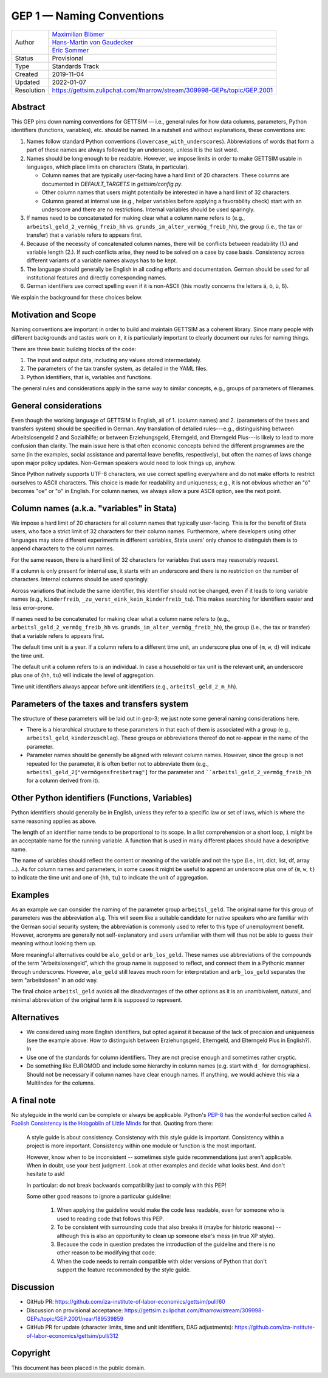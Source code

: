 .. _gep-1:

==========================
GEP 1 — Naming Conventions
==========================

+------------+-------------------------------------------------------------------------+
| Author     | `Maximilian Blömer <https://github.com/mjbloemer>`_                     |
+            +-------------------------------------------------------------------------+
|            | `Hans-Martin von Gaudecker <https://github.com/hmgaudecker>`_           |
+            +-------------------------------------------------------------------------+
|            | `Eric Sommer <https://github.com/Eric-Sommer>`_                         |
+------------+-------------------------------------------------------------------------+
| Status     | Provisional                                                             |
+------------+-------------------------------------------------------------------------+
| Type       | Standards Track                                                         |
+------------+-------------------------------------------------------------------------+
| Created    | 2019-11-04                                                              |
+------------+-------------------------------------------------------------------------+
| Updated    | 2022-01-07                                                              |
+------------+-------------------------------------------------------------------------+
| Resolution | https://gettsim.zulipchat.com/#narrow/stream/309998-GEPs/topic/GEP.2001 |
+------------+-------------------------------------------------------------------------+


Abstract
--------

This GEP pins down naming conventions for GETTSIM — i.e., general rules for how data
columns, parameters, Python identifiers (functions, variables), etc. should be named. In
a nutshell and without explanations, these conventions are:

1. Names follow standard Python conventions (``lowercase_with_underscores``).
   Abbreviations of words that form a part of these names are always followed by an
   underscore, unless it is the last word.

2. Names should be long enough to be readable. However, we impose limits in order to
   make GETTSIM usable in languages, which place limits on characters (Stata, in
   particular).

   - Column names that are typically user-facing have a hard limit of 20 characters.
     These columns are documented in `DEFAULT_TARGETS` in `gettsim/config.py`.
   - Other column names that users might potentially be interested in have a hard limit
     of 32 characters.
   - Columns geared at internal use (e.g., helper variables before applying a
     favorability check) start with an underscore and there are no restrictions.
     Internal variables should be used sparingly.

3. If names need to be concatenated for making clear what a column name refers to (e.g.,
   ``arbeitsl_geld_2_vermög_freib_hh`` vs. ``grunds_im_alter_vermög_freib_hh``), the
   group (i.e., the tax or transfer) that a variable refers to appears first.

4. Because of the necessity of concatenated column names, there will be conflicts
   between readability (1.) and variable length (2.). If such conflicts arise, they need
   to be solved on a case by case basis. Consistency across different variants of a
   variable names always has to be kept.

5. The language should generally be English in all coding efforts and documentation.
   German should be used for all institutional features and directly corresponding
   names.

6. German identifiers use correct spelling even if it is non-ASCII (this mostly concerns
   the letters ä, ö, ü, ß).

We explain the background for these choices below.


Motivation and Scope
--------------------

Naming conventions are important in order to build and maintain GETTSIM as a coherent
library. Since many people with different backgrounds and tastes work on it, it is
particularly important to clearly document our rules for naming things.

There are three basic building blocks of the code:

1. The input and output data, including any values stored intermediately.
2. The parameters of the tax transfer system, as detailed in the YAML files.
3. Python identifiers, that is, variables and functions.

The general rules and considerations apply in the same way to similar concepts, e.g.,
groups of parameters of filenames.


General considerations
----------------------

Even though the working language of GETTSIM is English, all of 1. (column names) and 2.
(parameters of the taxes and transfers system) should be specified in German. Any
translation of detailed rules---e.g., distinguishing between Arbeitslosengeld 2 and
Sozialhilfe; or between Erziehungsgeld, Elterngeld, and Elterngeld Plus---is likely to
lead to more confusion than clarity. The main issue here is that often economic concepts
behind the different programmes are the same (in the examples, social assistance and
parental leave benefits, respectively), but often the names of laws change upon major
policy updates. Non-German speakers would need to look things up, anyhow.

Since Python natively supports UTF-8 characters, we use correct spelling everywhere and
do not make efforts to restrict ourselves to ASCII characters. This choice is made for
readability and uniqueness; e.g., it is not obvious whether an "ö" becomes "oe" or "o"
in English. For column names, we always allow a pure ASCII option, see the next point.


Column names (a.k.a. "variables" in Stata)
------------------------------------------

We impose a hard limit of 20 characters for all column names that typically user-facing.
This is for the benefit of Stata users, who face a strict limit of 32 characters for
their column names. Furthermore, where developers using other languages may store
different experiments in different variables, Stata users' only chance to distinguish
them is to append characters to the column names.

For the same reason, there is a hard limit of 32 characters for variables that users may
reasonably request.

If a column is only present for internal use, it starts with an underscore and there is
no restriction on the number of characters. Internal columns should be used sparingly.

Across variations that include the same identifier, this identifier should not be
changed, even if it leads to long variable names (e.g., ``kinderfreib``,
``_zu_verst_eink_kein_kinderfreib_tu``). This makes searching for identifiers
easier and less error-prone.

If names need to be concatenated for making clear what a column name refers to (e.g.,
``arbeitsl_geld_2_vermög_freib_hh`` vs. ``grunds_im_alter_vermög_freib_hh``), the group
(i.e., the tax or transfer) that a variable refers to appears first.

The default time unit is a year. If a column refers to a different time unit, an
underscore plus one of {``m``, ``w``, ``d``} will indicate the time unit.

The default unit a column refers to is an individual. In case a household or tax unit is
the relevant unit, an underscore plus one of {``hh``, ``tu``} will indicate the level of
aggregation.

Time unit identifiers always appear before unit identifiers (e.g.,
``arbeitsl_geld_2_m_hh``).


Parameters of the taxes and transfers system
--------------------------------------------

The structure of these parameters will be laid out in gep-3; we just note some
general naming considerations here.

- There is a hierarchical structure to these parameters in that each of them is
  associated with a group (e.g., ``arbeitsl_geld``, ``kinderzuschlag``). These groups or
  abbreviations thereof do not re-appear in the name of the parameter.
- Parameter names should be generally be aligned with relevant column names. However,
  since the group is not repeated for the parameter, it is often better not to
  abbreviate them (e.g., ``arbeitsl_geld_2["vermögensfreibetrag"]`` for the parameter
  and ````arbeitsl_geld_2_vermög_freib_hh`` for a column derived from it).


Other Python identifiers (Functions, Variables)
-----------------------------------------------

Python identifiers should generally be in English, unless they refer to a specific law
or set of laws, which is where the same reasoning applies as above.

The length of an identifier name tends to be proportional to its scope. In a list
comprehension or a short loop, ``i`` might be an acceptable name for the running
variable. A function that is used in many different places should have a descriptive
name.

The name of variables should reflect the content or meaning of the variable and not the
type (i.e., int, dict, list, df, array ...). As for column names and parameters, in some
cases it might be useful to append an underscore plus one of {``m``, ``w``, ``t``} to
indicate the time unit and one of {``hh``, ``tu``} to indicate the unit of aggregation.


Examples
--------

As an example we can consider the naming of the parameter group ``arbeitsl_geld``. The
original name for this group of parameters was the abbreviation ``alg``. This will seem
like a suitable candidate for native speakers who are familiar with the German social
security system; the abbreviation is commonly used to refer to this type of unemployment
benefit. However, acronyms are generally not self-explanatory and users unfamiliar with
them will thus not be able to guess their meaning without looking them up.

More meaningful alternatives could be ``alo_geld`` or ``arb_los_geld``. These names use
abbreviations of the compounds of the term "Arbeitslosengeld", which the group name is
supposed to reflect, and connect them in a Pythonic manner through underscores. However,
``alo_geld`` still leaves much room for interpretation and ``arb_los_geld`` separates
the term "arbeitslosen" in an odd way.

The final choice ``arbeitsl_geld`` avoids all the disadvantages of the other options as
it is an unambivalent, natural, and minimal abbreviation of the original term it is
supposed to represent.


Alternatives
------------

* We considered using more English identifiers, but opted against it because of the
  lack of precision and uniqueness (see the example above: How to distinguish between
  Erziehungsgeld, Elterngeld, and Elterngeld Plus in English?). In
* Use one of the standards for column identifiers. They are not precise enough and
  sometimes rather cryptic.
* Do something like EUROMOD and include some hierarchy in column names (e.g. start with
  ``d_`` for demographics). Should not be necessary if column names have clear enough
  names. If anything, we would achieve this via a MultiIndex for the columns.


A final note
------------

No styleguide in the world can be complete or always be applicable. Python's  `PEP-8
<https://www.python.org/dev/peps/pep-0008/>`_ has the wonderful section called `A
Foolish Consistency is the Hobgoblin of Little Minds
<https://www.python.org/dev/peps/pep-0008/#a-foolish-consistency-is-the-hobgoblin-of-little-minds>`_
for that. Quoting from there:

    A style guide is about consistency. Consistency with this style guide is important.
    Consistency within a project is more important. Consistency within one module or
    function is the most important.

    However, know when to be inconsistent -- sometimes style guide recommendations just
    aren't applicable. When in doubt, use your best judgment. Look at other examples and
    decide what looks best. And don't hesitate to ask!

    In particular: do not break backwards compatibility just to comply with this PEP!

    Some other good reasons to ignore a particular guideline:

        1. When applying the guideline would make the code less readable, even for
           someone who is used to reading code that follows this PEP.
        2. To be consistent with surrounding code that also breaks it (maybe for
           historic reasons) -- although this is also an opportunity to clean up someone
           else's mess (in true XP style).
        3. Because the code in question predates the introduction of the guideline and
           there is no other reason to be modifying that code.
        4. When the code needs to remain compatible with older versions of Python that
           don't support the feature recommended by the style guide.


Discussion
----------

* GitHub PR: https://github.com/iza-institute-of-labor-economics/gettsim/pull/60
* Discussion on provisional acceptance: https://gettsim.zulipchat.com/#narrow/stream/309998-GEPs/topic/GEP.2001/near/189539859
* GitHub PR for update (character limits, time and unit identifiers, DAG adjustments):
  https://github.com/iza-institute-of-labor-economics/gettsim/pull/312

Copyright
---------

This document has been placed in the public domain.
